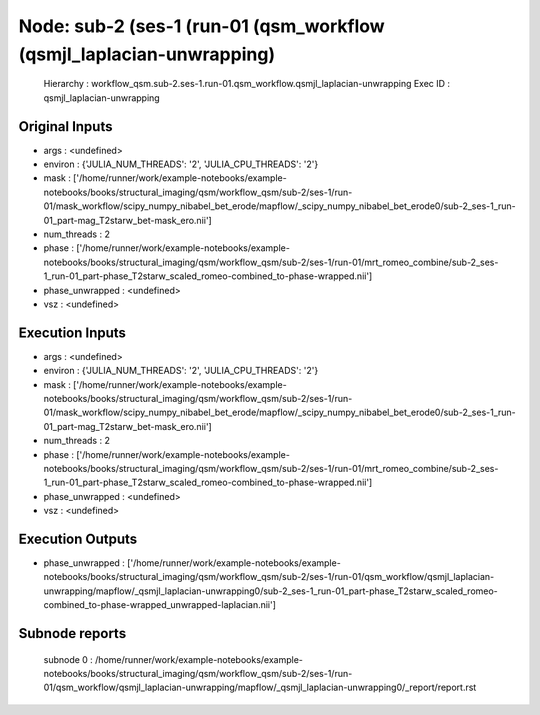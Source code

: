 Node: sub-2 (ses-1 (run-01 (qsm_workflow (qsmjl_laplacian-unwrapping)
=====================================================================


 Hierarchy : workflow_qsm.sub-2.ses-1.run-01.qsm_workflow.qsmjl_laplacian-unwrapping
 Exec ID : qsmjl_laplacian-unwrapping


Original Inputs
---------------


* args : <undefined>
* environ : {'JULIA_NUM_THREADS': '2', 'JULIA_CPU_THREADS': '2'}
* mask : ['/home/runner/work/example-notebooks/example-notebooks/books/structural_imaging/qsm/workflow_qsm/sub-2/ses-1/run-01/mask_workflow/scipy_numpy_nibabel_bet_erode/mapflow/_scipy_numpy_nibabel_bet_erode0/sub-2_ses-1_run-01_part-mag_T2starw_bet-mask_ero.nii']
* num_threads : 2
* phase : ['/home/runner/work/example-notebooks/example-notebooks/books/structural_imaging/qsm/workflow_qsm/sub-2/ses-1/run-01/mrt_romeo_combine/sub-2_ses-1_run-01_part-phase_T2starw_scaled_romeo-combined_to-phase-wrapped.nii']
* phase_unwrapped : <undefined>
* vsz : <undefined>


Execution Inputs
----------------


* args : <undefined>
* environ : {'JULIA_NUM_THREADS': '2', 'JULIA_CPU_THREADS': '2'}
* mask : ['/home/runner/work/example-notebooks/example-notebooks/books/structural_imaging/qsm/workflow_qsm/sub-2/ses-1/run-01/mask_workflow/scipy_numpy_nibabel_bet_erode/mapflow/_scipy_numpy_nibabel_bet_erode0/sub-2_ses-1_run-01_part-mag_T2starw_bet-mask_ero.nii']
* num_threads : 2
* phase : ['/home/runner/work/example-notebooks/example-notebooks/books/structural_imaging/qsm/workflow_qsm/sub-2/ses-1/run-01/mrt_romeo_combine/sub-2_ses-1_run-01_part-phase_T2starw_scaled_romeo-combined_to-phase-wrapped.nii']
* phase_unwrapped : <undefined>
* vsz : <undefined>


Execution Outputs
-----------------


* phase_unwrapped : ['/home/runner/work/example-notebooks/example-notebooks/books/structural_imaging/qsm/workflow_qsm/sub-2/ses-1/run-01/qsm_workflow/qsmjl_laplacian-unwrapping/mapflow/_qsmjl_laplacian-unwrapping0/sub-2_ses-1_run-01_part-phase_T2starw_scaled_romeo-combined_to-phase-wrapped_unwrapped-laplacian.nii']


Subnode reports
---------------


 subnode 0 : /home/runner/work/example-notebooks/example-notebooks/books/structural_imaging/qsm/workflow_qsm/sub-2/ses-1/run-01/qsm_workflow/qsmjl_laplacian-unwrapping/mapflow/_qsmjl_laplacian-unwrapping0/_report/report.rst

